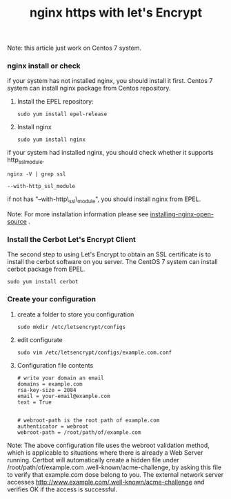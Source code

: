 #+TITLE: nginx https with let's Encrypt

		Note: this article just work on Centos 7 system.

*** nginx install or check
    if your system has not installed nginx, you should install it first.
    Centos 7 system can install nginx package from Centos repository.
    1. Install the EPEL repository:
       #+BEGIN_SRC shell
         sudo yum install epel-release
       #+END_SRC
    2. Install nginx
       #+BEGIN_SRC shell
         sudo yum install nginx
       #+END_SRC
    if your system had installed nginx, you should check whether it supports http_ssl_module.
    #+BEGIN_SRC shell
      nginx -V | grep ssl

      --with-http_ssl_module
    #+END_SRC
    if not has "--with-http\_ssl\_module", you should install nginx from EPEL.
    
    Note: For more installation information please see [[https://www.nginx.com/resources/admin-guide/installing-nginx-open-source][installing-nginx-open-source]] .

*** Install the Cerbot Let's Encrypt Client
    The second step to using Let's Encrypt to obtain an SSL certificate is to install the cerbot
    software on you server.
    The CentOS 7 system can install cerbot package from EPEL.
    #+BEGIN_SRC shell
      sudo yum install cerbot
    #+END_SRC

*** Create your configuration
    1. create a folder to store you configuration
       #+BEGIN_SRC shell
         sudo mkdir /etc/letsencrypt/configs
       #+END_SRC
    2. edit configurate
       #+BEGIN_SRC shell
         sudo vim /etc/letsencrypt/configs/example.com.conf
       #+END_SRC
    3. Configuration file contents
       #+BEGIN_SRC shell
         # write your domain an email
         domains = example.com
         rsa-key-size = 2084
         email = your-email@example.com
         text = True


         # webroot-path is the root path of example.com
         authenticator = webroot
         webroot-path = /root/path/of/example.com
       #+END_SRC
    Note: The above configuration file uses the webroot validation method, which is applicable to situations
    			where there is already a Web Server running. Certbot will automatically create a hidden file under 
    			/root/path/of/example.com .well-known/acme-challenge, by asking this file to verify that example.com dose
    			belong to you. The external network server accesses http://www.example.com/.well-known/acme-challenge and
    			verifies OK if the access is successful.
